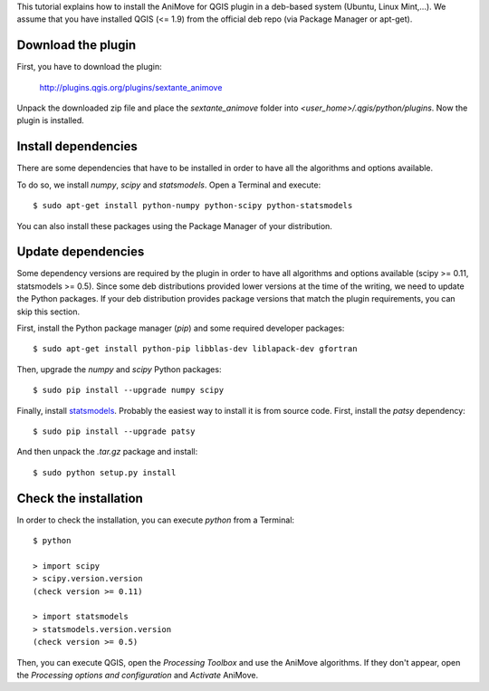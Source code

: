 This tutorial explains how to install the AniMove for QGIS plugin in a deb-based system (Ubuntu, Linux Mint,...).
We assume that you have installed QGIS (<= 1.9) from the official deb repo (via Package Manager or apt-get).

Download the plugin
-------------------

First, you have to download the plugin:

  http://plugins.qgis.org/plugins/sextante_animove
  
Unpack the downloaded zip file and place the *sextante_animove* folder into *<user_home>/.qgis/python/plugins*. Now
the plugin is installed.

Install dependencies
--------------------

There are some dependencies that have to be installed in order to have all the algorithms and options available. 

To do so, we install *numpy*, *scipy* and *statsmodels*. Open a Terminal and execute::

  $ sudo apt-get install python-numpy python-scipy python-statsmodels
  
You can also install these packages using the Package Manager of your distribution.

Update dependencies
-------------------
  
Some dependency versions are required by the plugin in order to have all algorithms and options available 
(scipy >= 0.11, statsmodels >= 0.5). Since some deb distributions provided lower versions at the time of 
the writing, we need to update the Python packages. If your deb distribution provides package versions 
that match the plugin requirements, you can skip this section.

First, install the Python package manager (*pip*) and some required developer packages::

  $ sudo apt-get install python-pip libblas-dev liblapack-dev gfortran
  
Then, upgrade the *numpy* and *scipy* Python packages::

  $ sudo pip install --upgrade numpy scipy
  
Finally, install `statsmodels <http://statsmodels.sourceforge.net/devel/install.html>`_. Probably the
easiest way to install it is from source code. First, install the *patsy* dependency::

  $ sudo pip install --upgrade patsy

And then unpack the *.tar.gz* package and install::

  $ sudo python setup.py install

Check the installation
----------------------

In order to check the installation, you can execute *python* from a Terminal::

  $ python
  
  > import scipy
  > scipy.version.version
  (check version >= 0.11)
  
  > import statsmodels
  > statsmodels.version.version
  (check version >= 0.5)
  
Then, you can execute QGIS, open the *Processing Toolbox* and use the AniMove algorithms. If they don't appear, open
the *Processing options and configuration* and *Activate* AniMove.

